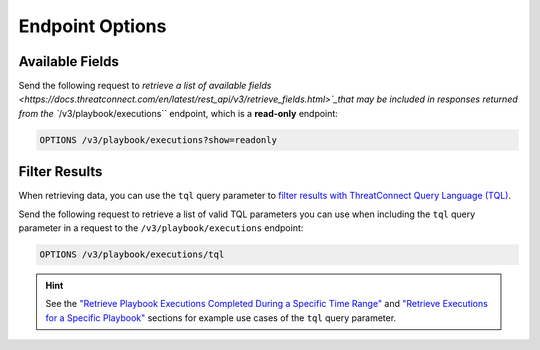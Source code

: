Endpoint Options
----------------

Available Fields
^^^^^^^^^^^^^^^^

Send the following request to `retrieve a list of available fields <https://docs.threatconnect.com/en/latest/rest_api/v3/retrieve_fields.html>`_that may be included in responses returned from the ``/v3/playbook/executions`` endpoint, which is a **read-only** endpoint:

.. code::

    OPTIONS /v3/playbook/executions?show=readonly

Filter Results
^^^^^^^^^^^^^^

When retrieving data, you can use the ``tql`` query parameter to `filter results with ThreatConnect Query Language (TQL) <https://docs.threatconnect.com/en/latest/rest_api/v3/filter_results.html>`_.

Send the following request to retrieve a list of valid TQL parameters you can use when including the ``tql`` query parameter in a request to the ``/v3/playbook/executions`` endpoint:

.. code::

    OPTIONS /v3/playbook/executions/tql

.. hint::
    See the `"Retrieve Playbook Executions Completed During a Specific Time Range" <#retrieve-playbook-executions-completed-during-a-specific-time-range>`_ and `"Retrieve Executions for a Specific Playbook" <#retrieve-executions-for-a-specific-playbook>`_ sections for example use cases of the ``tql`` query parameter.